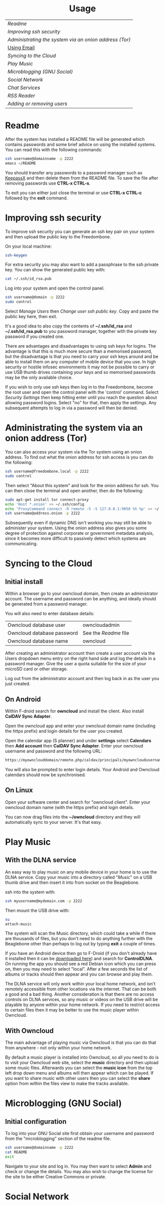 #+TITLE:
#+AUTHOR: Bob Mottram
#+EMAIL: bob@robotics.uk.to
#+KEYWORDS: freedombox, debian, beaglebone, hubzilla, email, web server, home server, internet, censorship, surveillance, social network, irc, jabber
#+DESCRIPTION: Turn the Beaglebone Black into a personal communications server
#+OPTIONS: ^:nil toc:nil
#+HTML_HEAD: <link rel="stylesheet" type="text/css" href="solarized-light.css" />

#+BEGIN_CENTER
[[file:images/logo.png]]
#+END_CENTER

#+BEGIN_EXPORT html
<center>
<h1>Usage</h1>
</center>
#+END_EXPORT

| [[Readme]]                                               |
| [[Improving ssh security]]                               |
| [[Administrating the system via an onion address (Tor)]] |
| [[./usage_email.html][Using Email]]                      |
| [[Syncing to the Cloud]]                                 |
| [[Play Music]]                                           |
| [[Microblogging (GNU Social)]]                           |
| [[Social Network]]                                       |
| [[Chat Services]]                                        |
| [[RSS Reader]]                                           |
| [[Adding or removing users]]                             |

* Readme
After the system has installed a README file will be generated which contains passwords and some brief advice on using the installed systems. You can read this with the following commands:

#+BEGIN_SRC bash
ssh username@domainname -p 2222
emacs ~/README
#+END_SRC

You should transfer any passwords to a password manager such as [[http://www.keepassx.org/][KeepassX]] and then delete them from the README file. To save the file after removing passwords use *CTRL-x CTRL-s*.

To exit you can either just close the terminal or use *CTRL-x CTRL-c* followed by the *exit* command.
* Improving ssh security
To improve ssh security you can generate an ssh key pair on your system and then upload the public key to the Freedombone.

On your local machine:

#+BEGIN_SRC bash
ssh-keygen
#+END_SRC

For extra security you may also want to add a passphrase to the ssh private key. You can show the generated public key with:

#+BEGIN_SRC bash
cat ~/.ssh/id_rsa.pub
#+END_SRC

Log into your system and open the control panel.

#+BEGIN_SRC bash
ssh username@domain -p 2222
sudo control
#+END_SRC

Select /Manage Users/ then /Change user ssh public key/. Copy and paste the public key here, then exit.

It's a good idea to also copy the contents of *~/.ssh/id_rsa* and *~/.ssh/id_rsa.pub* to you password manager, together with the private key password if you created one.

There are advantages and disadvantages to using ssh keys for logins. The advantage is that this is much more secure than a memorised password, but the disadvantage is that you need to carry your ssh keys around and be able to install them on any computer of mobile device that you use. In high security or hostile infosec environments it may not be possible to carry or use USB thumb drives containing your keys and so memorised passwords may be the only available choice.

If you wish to only use ssh keys then log in to the Freedombone, become the root user and open the control panel with the 'control' command. Select /Security Settings/ then keep hitting enter until you reach the question about allowing password logins. Select "no" for that, then apply the settings. Any subsequent attempts to log in via a password will then be denied.

* Administrating the system via an onion address (Tor)
You can also access your system via the Tor system using an onion address. To find out what the onion address for ssh access is you can do the following:

#+BEGIN_SRC bash
ssh username@freedombone.local -p 2222
sudo control
#+END_SRC

Then select "About this system" and look for the onion address for ssh. You can then close the terminal and open another, then do the following:

#+BEGIN_SRC bash
sudo apt-get install tor connect-proxy
echo 'Host *.onion' >> ~/.ssh/config
echo 'ProxyCommand connect -R remote -5 -S 127.0.0.1:9050 %h %p' >> ~/.ssh/config
ssh username@address.onion -p 2222
#+END_SRC

Subsequently even if dynamic DNS isn't working you may still be able to administer your system. Using the onion address also gives you some degree of protection against corporate or government metadata analysis, since it becomes more difficult to passively detect which systems are communicating.
* Syncing to the Cloud
** Initial install
Within a browser go to your owncloud domain, then create an administrator account. The username and password can be anything, and ideally should be generated from a password manager.

You will also need to enter database details:

| Owncloud database user     | owncloudadmin       |
| Owncloud database password | See the [[Readme]] file |
| Owncloud database name     | owncloud            |

After creating an administrator account then create a user account via the Users dropdown menu entry on the right hand side and log the details in a password manager. Give the user a quota suitable for the size of your microSD card or other storage.

Log out from the administrator account and then log back in as the user you just created.
** On Android
Within F-droid search for *owncloud* and install the client. Also install *CalDAV Sync Adapter*.

Open the owncloud app and enter your owncloud domain name (including the https prefix) and login details for the user you created.

Open the calendar app (S planner) and under *settings* select *Calendars* then *Add account* then *CalDAV Sync Adapter*. Enter your owncloud username and password and the following URL:

#+BEGIN_SRC bash
https://myownclouddomain/remote.php/caldav/principals/myowncloudusername
#+END_SRC

You will also be prompted to enter login details. Your Android and Owncloud calendars should now be synchronised.
** On Linux
Open your software center and search for "owncloud client". Enter your owncloud domain name (with the https prefix) and login details.

You can now drag files into the *~/owncloud* directory and they will automatically sync to your server. It's that easy.
* Play Music
** With the DLNA service
An easy way to play music on any mobile device in your home is to use the DLNA service. Copy your music into a directory called "/Music/" on a USB thumb drive and then insert it into from socket on the Beaglebone.

ssh into the system with:

#+BEGIN_SRC bash
ssh myusername@mydomain.com -p 2222
#+END_SRC

Then mount the USB drive with:

#+BEGIN_SRC bash
su
attach-music
#+END_SRC

The system will scan the Music directory, which could take a while if there are thousands of files, but you don't need to do anything further with the Beaglebone other than perhaps to log out by typing *exit* a couple of times.

If you have an Android device then go to F-Droid (if you don't already have it installed then it can be [[https://f-droid.org/][downloaded here]]) and search for *ControlDLNA*. On running the app you should see a red Debian icon which you can press on, then you may need to select "local". After a few seconds the list of albums or tracks should then appear and you can browse and play them.

The DLNA service will only work within your local home network, and isn't remotely accessible from other locations via the internet. That can be both a good and a bad thing. Another consideration is that there are no access controls on DLNA services, so any music or videos on the USB drive will be playable by anyone within your home network. If you need to restrict access to certain files then it may be better to use the music player within Owncloud.

** With Owncloud
The main advantage of playing music via Owncloud is that you can do that from anywhere - not only within your home network.

By default a music player is installed into Owncloud, so all you need to do is to visit your Owncloud web site, select the *music* directory and then upload some music files. Afterwards you can select the *music icon* from the top left drop down menu and albums will then appear which can be played. If you want to share music with other users then you can select the *share* option from within the files view to make the tracks available.

* Microblogging (GNU Social)
** Initial configuration
To log into your GNU Social site first obtain your username and password from the "microblogging" section of the readme file.

#+BEGIN_SRC bash
ssh username@domainname -p 2222
cat README
exit
#+END_SRC

Navigate to your site and log in. You may then want to select *Admin* and check or change the details. You may also wish to change the license for the site to be either Creative Commons or private.
* Social Network
** Domains
Both Hubzilla and GNU Social try to obtain certificates automatically at the time of installation via Let's Encrypt. This will likely mean that in order for this to work you'll need to have obtained at least one "official" domain via a domain selling service, since Let's Encrypt mostly doesn't seem to work with free subdomains from sites such as freeDNS.
** Initial install
On first visiting your Hubzilla site you'll see the login screen. The first thing you need to do is *register* a new user. The first user on the system then becomes its administrator.
* Chat Services
** IRC
IRC is useful for multi-user chat. The classic use case is for software development where many engineers might need to coordinate their activities, but it's also useful for meetings, parties and general socialising.
*** Irssi
The easiest way to use irssi is to connect to your system, like this:

#+BEGIN_SRC bash
ssh myusername@mydomain -p 2222
#+END_SRC

Then select *IRC* from the menu. Irssi is automatically set up to connect to your server and route its messages through the Tor network. Some popular systems such as *Freenode* reject connections coming from Tor (as a very crude attempt to stop trolls) and so if you want to use those you can exit to the command line from the menu and then just type "irssi" to use the system without Tor.
*** XChat
If you are using the XChat client:

Within the network list click, *Add* and enter your domain name then click *Edit*.

Select the entry within the servers box, then enter *mydomainname/6697* and press *Enter*.

Uncheck *use global user information*.

Enter first and second nicknames and check *auto connect to this network on startup*.

Check *use SSL* and *accept invalid SSL certificate*.

Enter *#freedombone* as the channel name.

Click *close* and then *connect*.

** XMPP/Jabber
*** Using with Profanity
The [[http://profanity.im][Profanity]] shell based user interface and is perhaps the simplest way to use XMPP from a laptop.

#+BEGIN_SRC bash
ssh username@domain -p 2222
#+END_SRC

Then select XMPP. Generate an [[https://en.wikipedia.org/wiki/Off-the-Record_Messaging][OTR]] key with:

#+BEGIN_SRC bash
/otr gen
#+END_SRC

Then to start a conversation using OTR:

#+BEGIN_SRC bash
/otr start otherusername@otheruserdomain
#+END_SRC

or if you're already in an insecure chat with someone just use:

#+BEGIN_SRC bash
/otr start
#+END_SRC

Set a security question and answer:

#+BEGIN_SRC bash
/otr question "What is the name of your best friends rabbit?" fiffi
#+END_SRC

On the other side the user can enter:

#+BEGIN_SRC bash
/otr answer fifi
#+END_SRC

For the most paranoid you can also obtain your fingerprint:

#+BEGIN_SRC bash
/otr myfp
#+END_SRC

and quote that.  If they quote theirs back you can check it with:

#+BEGIN_SRC bash
/otr theirfp
#+END_SRC

If the fingerprints match then you can be pretty confident that unless you have been socially engineered via the question and answer you probably are talking to who you think you are, and that it will be difficult for mass surveillance systems to know the content of the conversation. For more details see [[http://www.profanity.im/otr.html][this guide]].

 When accessed via the user control panel the client is automatically routed through Tor and so if you are also using OTR then this provides protection for both message content and metadata.
*** Using with Jitsi
Jitsi is the recommended communications client for desktop or laptop systems, since it includes the /off the record/ (OTR) feature which provides some additional security beyond the usual SSL certificates.

Jitsi can be downloaded from https://jitsi.org

On your desktop/laptop open Jitsi and select *Options* from the *Tools* menu.

Click *Add* to add a new user, then enter the Jabber ID which you previously specified with /prosodyctl/ when setting up the XMPP server. Close and then you should notice that your status is "Online" (or if not then you should be able to set it to online).

From the *File* menu you can add contacts, then select the chat icon to begin a chat.  Click on the lock icon on the right hand side and this will initiate an authentication procedure in which you can specify a question and answer to verify the identity of the person you're communicating with.  Once authentication is complete then you'll be chating using OTR, which provides an additional layer of security.

When opening Jitsi initially you will get a certificate warning for your domain name (assuming that you're using a self-signed certificate). If this happens then select *View Certificate* and enable the checkbox to trust the certificate, then select *Continue Anyway*.  Once you've done this then the certificate warning will not appear again unless you reinstall Jitsi or use a different computer.

You can also [[https://www.youtube.com/watch?v=vgx7VSrDGjk][see this video]] as an example of using OTR.
*** Using with Ubuntu
The default XMPP client in Ubuntu is Empathy.  Using Empathy isn't as secure as using Jitsi, since it doesn't include the /off the record/ feature, but since it's the default it's what many users will have easy access to.

Open *System Settings* and select *Online Accounts*, *Add account*  and then *Jabber*.

Enter your username (username@domainname) and password.

Click on *Advanced* and make sure that *Encryption required* and *Ignore SSL certificate errors* are checked.  Ignoring the certificate errors will allow you to use the self-signed certificate created earlier.  Then click *Done* and set your Jabber account and Empathy to *On*.
*** Using Tor Messenger
Tor Messenger is a messaging client which supports XMPP, and its onion routing enables you to protect the metadata of chat interactions to some extent by making it difficult for an adversary to know which server is talking to which. You can download Tor Messenger from [[https://torproject.org][torproject.org]] and the setup is pretty simple.
*** Using with Android
Install [[https://f-droid.org/][F-Droid]]

Search for and install *Orbot* and *Conversations*.

Add an account and enter your Jabber/XMPP ID and password.

From the menu select *Settings* then *Expert Settings*. Select *Connect via Tor* and depending on your situation you might also want to select *Don't save encrypted messages*.

From the menu select *Manage accounts* and add a new account.

#+BEGIN_SRC bash
Jabber ID: myusername@mydomain
Password:  your XMPP password
Hostname:  mydomain
Port:      5222
#+END_SRC

Then select *Next*. When chatting you can use the lock icon to encrypt your conversation. It's also going through Tor, so passive surveillance of the metadata should not be easy for an adversary.
** Tox
Tox is an encrypted peer-to-peer messaging system and so should work without Freedombone. It uses a system of nodes which act as a sort of directory service allowing users to find and connect to each other. The Tox node ID on the Freedombone can be found within the README within your home directory. If you have other users connect to your node then you will be able to continue chatting even when no other nodes are available.
*** Using the Toxic client
Log into your system with:

#+BEGIN_SRC bash
ssh myusername@mydomain -p 2222
#+END_SRC

Then from the menu select *Tox Chat*. Tox is encrypted by default and also router through Tor, so it should be reasonably secure both in terms of message content and metadata.
** VoIP (Voice chat)
*** Using with Ubuntu
Within the software center search for "mumble" and install the client then run it. Skip through the audio setup wizard.

Click on "add new" to add a new server and enter the default domain name for the Freedombone, your username (which can be anything) and the VoIP server password which can be found in the README file on the Freedombone. Accept the self-signed SSL certificate. You are now ready to chat.

/Note: if you don't know the default domain name and you did a full installation then it will be the same as the wiki domain name./
*** Using with Android
Install [[https://f-droid.org/][F-Droid]]

Search for and install Plumble.

Press the plus button to add a Mumble server.

Enter a label (which can be any name you choose for the server), the default domain name of the Freedombone, your username (which can also be anything) and the VoIP server password which can be found in the README file on the Freedombone.

Selecting the server by pressing on it then connects you to the server so that you can chat with other connected users.

/Note: if you don't know the default domain name and you did a full installation then it will be the same as the wiki domain name./
** SIP phones
Freedombone also supports SIP phones The username and domain is the same as for your email address, and the SIP password and extension number will appear within the README file in your home directory. Various SIP client options are available, such as CSipSimple on Android and Jitsi on desktop or laptop machines. Ideally use clients which support ZRTP, which will provide the best level of security.

* RSS Reader
The way that RSS reading is set up on Freedombone gives you strong reading privacy. Not only is there onion routing between you and the server but also between the server and the source of the RSS feed. The only down side is that many RSS feeds are still http only, and so could be vulnerable to injection attacks, but it's expected that more of this will go to https in the foreseeable future due to a combination of growing recognition of security issues and systems like Let's Encrypt which make obtaining certificates much easier.

See the control panel for the RSS reader onion address.

#+BEGIN_SRC bash
ssh username@domainname -p 2222
sudo control
#+END_SRC

Then select the *About* screen.

The RSS reader is accessible only via an onion address. This provides a reasonable degree of reading privacy, making it difficult for passive adversaries such as governments or corporations to create lists of sites which you are subscribed to.

To set up the system open http://rss_reader_onion_address/ and log in with username *admin* and the password obtained either at the beginning of the install or from the README file in your home directory. You can then select the *Actions* menu and begin adding your feeds.

To access the RSS reader from a mobile device you can install a Tor compatible browser such as [[https://f-droid.org/wiki/page/info.guardianproject.orfox][OrFox]]. It will try to automatically change to the mobile version of the user interface, but if that doesn't work then navigate to http://rss_reader_onion_address/mobile. Remember to add the site to the NoScript whitelist, and you may also need to turn HTTPS Everywhere off.
* Adding or removing users
Log into the system with:

#+BEGIN_SRC bash
ssh username@domainname -p 2222
#+END_SRC

Select *Administrator controls* then *User Management*. Depending upon the type of installation after selecting administrator controls you might need to enter:

#+BEGIN_SRC bash
sudo su
control
#+END_SRC

#+BEGIN_EXPORT html
<center>
Return to the <a href="index.html">home page</a>
</center>
#+END_EXPORT
